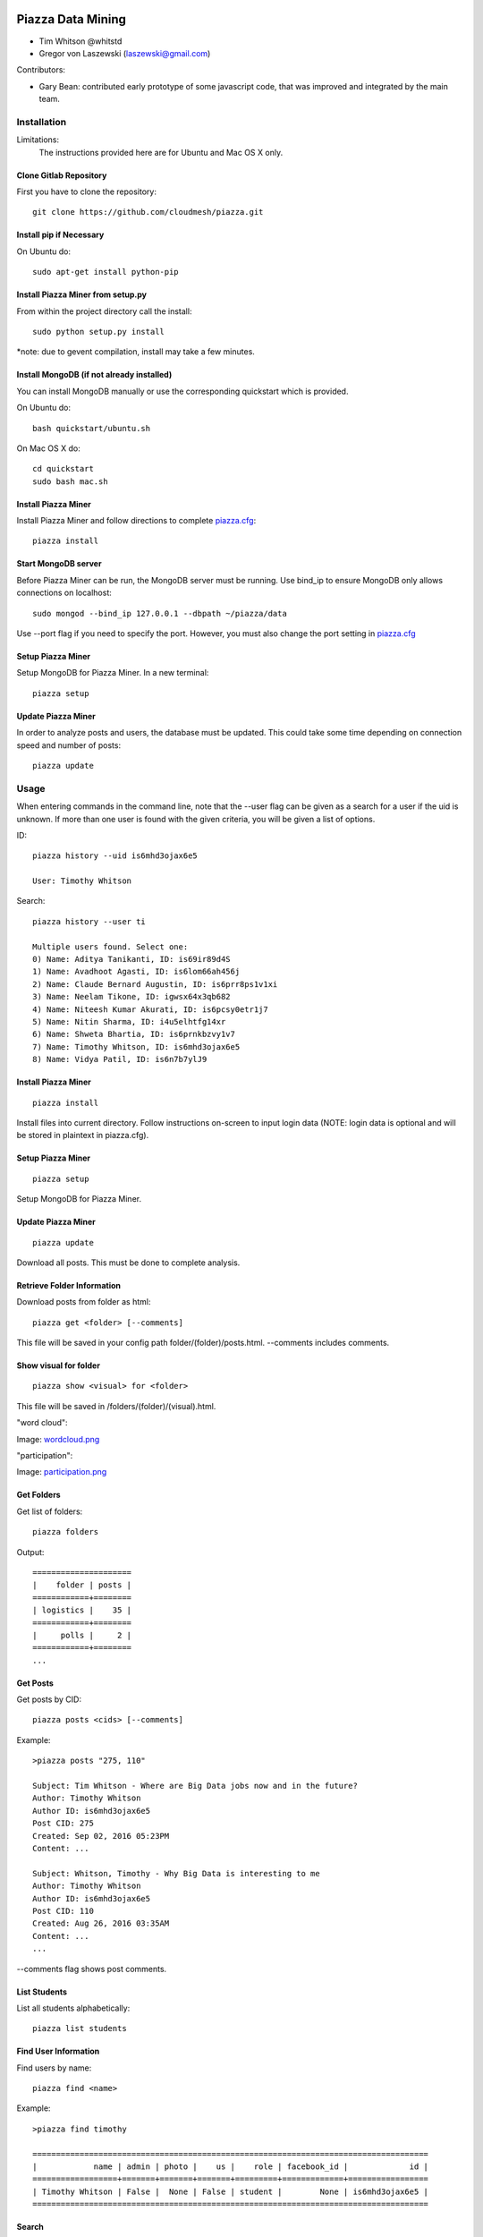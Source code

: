 Piazza Data Mining
==================

* Tim Whitson @whitstd
* Gregor von Laszewski (laszewski@gmail.com) 

Contributors:

* Gary Bean: contributed early prototype of some javascript code, that was improved and
  integrated by the main team.  

  
Installation
------------

Limitations:
   The instructions provided here are for Ubuntu and Mac OS X only.

Clone Gitlab Repository
^^^^^^^^^^^^^^^^^^^^^^^

First you have to clone the repository::
   
    git clone https://github.com/cloudmesh/piazza.git

Install pip if Necessary
^^^^^^^^^^^^^^^^^^^^^^^^^^^^^^^^^^

On Ubuntu do::

    sudo apt-get install python-pip
    
Install Piazza Miner from setup.py
^^^^^^^^^^^^^^^^^^^^^^^^^^^^^^^^^^

From within the project directory call the install::

    sudo python setup.py install
    
*note: due to gevent compilation, install may take a few minutes.
    
Install MongoDB (if not already installed)
^^^^^^^^^^^^^^^^^^^^^^^^^^^^^^^^^^^^^^^^^^

You can install MongoDB manually or use the corresponding quickstart
which is provided. 

On Ubuntu do::
   
    bash quickstart/ubuntu.sh
    
On Mac OS X do::
    
    cd quickstart
    sudo bash mac.sh
    
Install Piazza Miner
^^^^^^^^^^^^^^^^^^^^
Install Piazza Miner and follow directions to complete `piazza.cfg <piazza_miner/includes/piazza.cfg>`_::

    piazza install

Start MongoDB server
^^^^^^^^^^^^^^^^^^^^
Before Piazza Miner can be run, the MongoDB server must be running. Use bind_ip to ensure MongoDB only allows connections on localhost::
   
    sudo mongod --bind_ip 127.0.0.1 --dbpath ~/piazza/data
    
Use --port flag if you need to specify the port. However, you must also change the port setting in `piazza.cfg <piazza_miner/includes/piazza.cfg>`_ 

Setup Piazza Miner
^^^^^^^^^^^^^^^^^^^^
Setup MongoDB for Piazza Miner. In a new terminal::

    piazza setup

Update Piazza Miner
^^^^^^^^^^^^^^^^^^^

In order to analyze posts and users, the database must be
updated. This could take some time depending on connection speed and
number of posts::

    piazza update

Usage
-----

When entering commands in the command line, note that the --user flag can be given as a search for a user if the uid is unknown. If more than one user is found with the given criteria, you will be given a list of options.

ID::

    piazza history --uid is6mhd3ojax6e5

    User: Timothy Whitson

Search::

    piazza history --user ti

    Multiple users found. Select one:
    0) Name: Aditya Tanikanti, ID: is69ir89d4S
    1) Name: Avadhoot Agasti, ID: is6lom66ah456j
    2) Name: Claude Bernard Augustin, ID: is6prr8ps1v1xi
    3) Name: Neelam Tikone, ID: igwsx64x3qb682
    4) Name: Niteesh Kumar Akurati, ID: is6pcsy0etr1j7
    5) Name: Nitin Sharma, ID: i4u5elhtfg14xr
    6) Name: Shweta Bhartia, ID: is6prnkbzvy1v7
    7) Name: Timothy Whitson, ID: is6mhd3ojax6e5
    8) Name: Vidya Patil, ID: is6n7b7ylJ9

Install Piazza Miner
^^^^^^^^^^^^^^^^^^

::
   
    piazza install


Install files into current directory. Follow instructions on-screen to input login data (NOTE: login data is
optional and will be stored in plaintext in piazza.cfg).

Setup Piazza Miner
^^^^^^^^^^^^^^^^^^

::
   
    piazza setup

Setup MongoDB for Piazza Miner.

Update Piazza Miner
^^^^^^^^^^^^^^^^^^^

::
   
    piazza update
    
Download all posts. This must be done to complete analysis.

Retrieve Folder Information
^^^^^^^^^^^^^^^^^^^^^^^^^^^

Download posts from folder as html::
   
    piazza get <folder> [--comments]

This file will be saved in your config path folder/(folder)/posts.html. --comments includes comments.

Show visual for folder
^^^^^^^^^^^^^^^^^^^^^^

::
   
    piazza show <visual> for <folder>

This file will be saved in /folders/(folder)/(visual).html.

"word cloud":

.. image:: images/word-cloud-screenshot.png

Image: `wordcloud.png <images/word-cloud-screenshot.png>`_

"participation":

.. image:: images/participation.png

Image: `participation.png <images/participation.png>`_

Get Folders
^^^^^^^^^^^^^^^^

Get list of folders::

    piazza folders
    
Output::

    =====================
    |    folder | posts |
    ============+========
    | logistics |    35 |
    ============+========
    |     polls |     2 |
    ============+========
    ...
   

Get Posts
^^^^^^^^^^^^^^^^

Get posts by CID::
    
    piazza posts <cids> [--comments]
    
Example::
    
    >piazza posts "275, 110"
    
    Subject: Tim Whitson - Where are Big Data jobs now and in the future?
    Author: Timothy Whitson
    Author ID: is6mhd3ojax6e5
    Post CID: 275
    Created: Sep 02, 2016 05:23PM
    Content: ...
    
    Subject: Whitson, Timothy - Why Big Data is interesting to me
    Author: Timothy Whitson
    Author ID: is6mhd3ojax6e5
    Post CID: 110
    Created: Aug 26, 2016 03:35AM
    Content: ...
    ...
    
--comments flag shows post comments.

List Students
^^^^^^^^^^^^^^^^^

List all students alphabetically::

   piazza list students
   
Find User Information
^^^^^^^^^^^^^^^^^^^^^^^^^^

Find users by name::
    
    piazza find <name>
    
Example::    

    >piazza find timothy
    
    ====================================================================================
    |            name | admin | photo |    us |    role | facebook_id |             id |
    ==================+=======+=======+=======+=========+=============+=================
    | Timothy Whitson | False |  None | False | student |        None | is6mhd3ojax6e5 |
    ====================================================================================

   
Search
^^^^^^^^

Search posts, comments, or post subjects. Everything searches in posts, subjects, and comments. Posts, subjects, and comments will be listed in the command line with the query highlighted. Optional --user and --uid flags will filter results only by given author::

    piazza search (post|subject|comment|everything) <query> [(--user=<user>|--uid=<uid>)]
    
Example::

    >piazza search subjects "big data"
    
    Subject: Jing Chen: Big Data Technologies
    Author: Jing Chen
    Author ID: ijbn2h6lVdQ
    Post CID: 1719
    Created: Dec 08, 2016 08:49PM
    Content: There are various new technologies in big data application and analysis including k-mean, hadoop and MapReduce...   
    ...


Class participation for folder
^^^^^^^^^^^^^^^^^^^^^^^^^^^^^^^^

Shows students who have posted in a folder::
   
   piazza class participation for <folder> [--posted=<posted>]
   
--posted option accepts values "yes" or "no", which will filter results for everyone who did or did not post. 

::

    >piazza participation d1

    ========================================================================
    |                             name |            uid | posts | comments |
    ===================================+================+=======+===========
    |                Emmanuel Ngalamou | is7t457w1wg3a5 |     3 |        6 |
    ===================================+================+=======+===========
    |                     Sushmita Ray | is6bgmnu3hl753 |     2 |        9 |
    ===================================+================+=======+===========
    |                         Vibhatha | is6ib4tuhum5y4 |     2 |        6 |
    ===================================+================+=======+===========
    ...


Student completion
^^^^^^^^^^^^^^^^^^^^

Numbers of folders from "mandatory" field in `piazza.cfg <piazza_miner/includes/piazza.cfg>`_ that student has posted in::

    piazza completion (--user=<user>|--uid=<uid>)
    
Example:

In piazza.cfg::

    [folders]
    # mandatory folders for completion, separated by commas
    mandatory = d1, d3, d5, d7, d9, d11, d12, d13, d14
    
Output::

    >piazza completion --user tim
    
    User: Timothy Whitson
    Completion: 100.0%
    "d1" completed on 2016-08-26T03:35:43Z
    "d3" completed on 2016-09-02T17:23:07Z
    "d5" completed on 2016-09-22T17:24:07Z
    "d7" completed on 2016-10-17T03:22:28Z
    "d9" completed on 2016-12-03T17:47:00Z
    "d11" completed on 2016-12-03T18:01:26Z
    "d12" completed on 2016-12-03T18:21:18Z
    "d13" completed on 2016-12-03T18:41:51Z
    "d14" completed on 2016-12-03T18:57:49Z

Student history
^^^^^^^^^^^^^^^^^^

Show user post history::

   piazza history (--user=<user>|--uid=<uid>) [--detailed --comments]

--detailed includes post content. --comments includes comments in history.

Example::

    >piazza history --user tim
    
    User: Timothy Whitson
    User has 15 posts:
    Posted "Tim Whitson - Sensors" in d14 on Dec 03, 2016 06:57PM
    ...
    
--detailed::
    
    >piazza history --user tim --detailed
    
    Subject: Tim Whitson - Sensors
    Author: Timothy Whitson
    Author ID: is6mhd3ojax6e5
    Post CID: 1668
    Created: Dec 12, 2016 04:48PM
    Content: Sensors provide the ability to gather data remotely...
    ...


User interaction
^^^^^^^^^^^^^^^^^^^^^

::

    piazza interaction (--user=<user>|--uid=<uid>)
    
Lists interaction with other users, descending.

::

    >piazza interaction --user gregor
    
    User: Gregor von Laszewski
    =============================================================
    |                             name |            uid | count |
    ===================================+================+========
    |                  Jerome Mitchell | irqfz0l9tur1hv |    64 |
    ===================================+================+========
    |                   Diana Maltsman |    isb62dc7Dd7 |    40 |
    ===================================+================+========
    |                          Lan Lan | is6proyk8es1vy |    34 |
    ===================================+================+========
    ...


Class Activity
^^^^^^^^^^^^^^^^^^^^^^^

::

    piazza activity [--sort=<sort>]
    
Lists users, sorted by who has the most posts + comments. --sort flag allows sorting based on column.

Display activity sorted by likes::

    >piazza activity --sort=likes

    ============================================================================================
    |                             name |            uid | posts | comments | likes | favorites |
    ===================================+================+=======+==========+=======+============
    |                     Mark McCombe |    is6pkgg1YYG |    14 |       79 |     7 |         3 |
    ===================================+================+=======+==========+=======+============
    |             Gregor von Laszewski | is28edmcmde4ht |   187 |      687 |     6 |        84 |
    ===================================+================+=======+==========+=======+============
    |                      (anonymous) |           None |    28 |        0 |     4 |         3 |
    ===================================+================+=======+==========+=======+============
    ...

Flask Server
^^^^^^^^^^^^^^

::

    piazza flask
    
Runs on http://127.0.0.1:5000/ by default. Flask routes are based on DOCOPT. Navigating to the index will display available routes.

Configuration
===============

The configuration is done with the help of the 
`piazza.cfg <piazza_miner/includes/piazza.cfg>`_ file. 


To set the login information modify the login section::
   
    [login]
    
    # your Piazza email
    email =
    
    # your Piazza password
    password = 

To set class ID for class to be analyzed and frequency for update
reminders, set the network section::
   
    [network]
    
    # network/class ID
    id =
    
    # auto update frequency
    # options: hour, day, week, always, never
    update = day
    
MongoDB server information for port/user configuration::

    [mongo]

    # mongodb username
    username = 

    # mongodb password
    password = 

    # mongodb port (default 27017)
    port =

To set mandatory folders, which will be compared with folders that
students have completed, set the folders section::
   
    [folders]
    
    # mandatory folders for completion, separated by commas
    mandatory =
